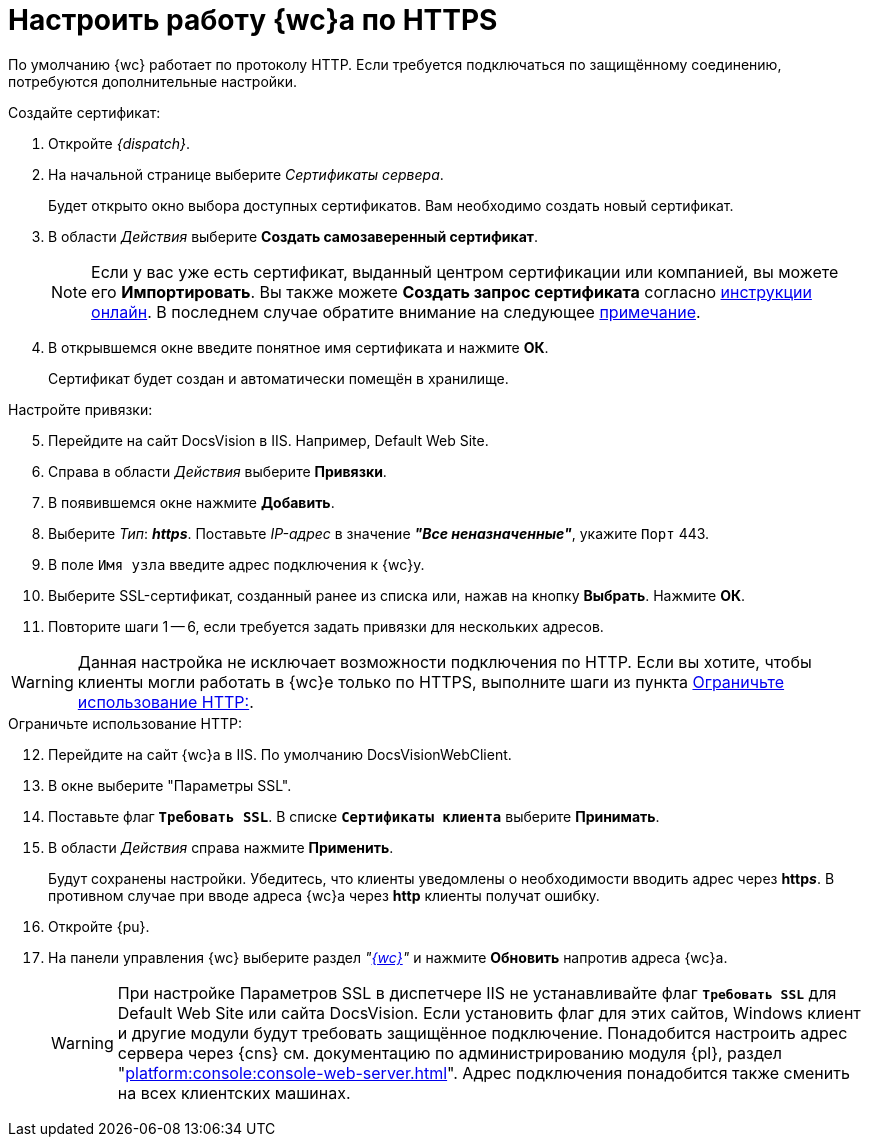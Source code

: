 = Настроить работу {wc}а по HTTPS

По умолчанию {wc} работает по протоколу HTTP. Если требуется подключаться по защищённому соединению, потребуются дополнительные настройки.

[#create-cert]
.Создайте сертификат:
. Откройте _{dispatch}_.
. На начальной странице выберите _Сертификаты сервера_.
+
Будет открыто окно выбора доступных сертификатов. Вам необходимо создать новый сертификат.
. В области _Действия_ выберите *Создать самозаверенный сертификат*.
+
[NOTE]
====
Если у вас уже есть сертификат, выданный центром сертификации или компанией, вы можете его *Импортировать*. Вы также можете *Создать запрос сертификата* согласно https://www.ssl.com/ru/%D0%BA%D0%B0%D0%BA/%D1%81%D0%B3%D0%B5%D0%BD%D0%B5%D1%80%D0%B8%D1%80%D0%BE%D0%B2%D0%B0%D1%82%D1%8C-%D0%B7%D0%B0%D0%BF%D1%80%D0%BE%D1%81-%D0%BF%D0%BE%D0%B4%D0%BF%D0%B8%D1%81%D0%B8-%D1%81%D0%B5%D1%80%D1%82%D0%B8%D1%84%D0%B8%D0%BA%D0%B0%D1%82%D0%B0-csr-%D0%B2-iis-10/[инструкции онлайн]. В последнем случае обратите внимание на следующее <<mind-this,примечание>>.
====
+
. В открывшемся окне введите понятное имя сертификата и нажмите *ОК*.
+
Сертификат будет создан и автоматически помещён в хранилище.

[start=5]
.Настройте привязки:
. Перейдите на сайт DocsVision в IIS. Например, Default Web Site.
. Справа в области _Действия_ выберите *Привязки*.
. В появившемся окне нажмите *Добавить*.
. Выберите _Тип_: *_https_*. Поставьте _IP-адрес_ в значение *_"Все неназначенные"_*, укажите `Порт` 443.
. В поле `Имя узла` введите адрес подключения к {wc}у.
. Выберите SSL-сертификат, созданный ранее из списка или, нажав на кнопку *Выбрать*. Нажмите *ОК*.
. Повторите шаги 1 -- 6, если требуется задать привязки для нескольких адресов.

[#mind-this]
[WARNING]
Данная настройка не исключает возможности подключения по HTTP. Если вы хотите, чтобы клиенты могли работать в {wc}е только по HTTPS, выполните шаги из пункта <<limit-http>>.

[#limit-http]
[start=12]
.Ограничьте использование HTTP:
. Перейдите на сайт {wc}а в IIS. По умолчанию DocsVisionWebClient.
. В окне выберите "Параметры SSL".
. Поставьте флаг `*Требовать SSL*`. В списке `*Сертификаты клиента*` выберите *Принимать*.
. В области _Действия_ справа нажмите *Применить*.
+
Будут сохранены настройки. Убедитесь, что клиенты уведомлены о необходимости вводить адрес через *http__s__*. В противном случае при вводе адреса {wc}а через *http* клиенты получат ошибку.
+
. Откройте {pu}.
. На панели управления {wc} выберите раздел _"xref:control-panel-webc.adoc[{wc}]"_ и нажмите *Обновить* напротив адреса {wc}а.
+
[WARNING]
====
При настройке Параметров SSL в диспетчере IIS не устанавливайте флаг `*Требовать SSL*` для Default Web Site или сайта DocsVision. Если установить флаг для этих сайтов, Windows клиент и другие модули будут требовать защищённое подключение. Понадобится настроить адрес сервера через {cns} см. документацию по администрированию модуля {pl}, раздел "xref:platform:console:console-web-server.adoc[]". Адрес подключения понадобится также сменить на всех клиентских машинах.
====
